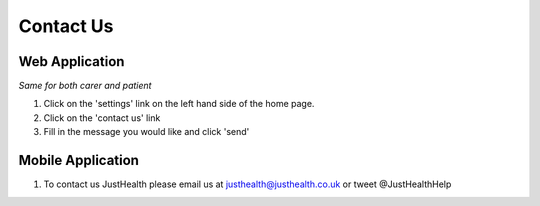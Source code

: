 ===================
Contact Us
===================

--------------------
Web Application
--------------------
*Same for both carer and patient*

1. Click on the 'settings' link on the left hand side of the home page.

2. Click on the 'contact us' link

3. Fill in the message you would like and click 'send'

--------------------
Mobile Application
--------------------
1. To contact us JustHealth please email us at justhealth@justhealth.co.uk or tweet @JustHealthHelp
